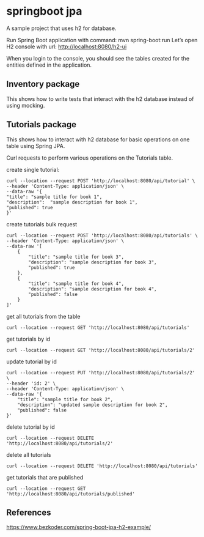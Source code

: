 * springboot jpa

A sample project that uses h2 for database.


Run Spring Boot application with command: mvn spring-boot:run
Let’s open H2 console with url: http://localhost:8080/h2-ui

When you login to the console, you should see the tables created for the entities defined in the application.

** Inventory package

This shows how to write tests that interact with the h2 database instead of using mocking.

** Tutorials package

This shows how to interact with h2 database for basic operations on one table using Spring JPA.

Curl requests to perform various operations on the Tutorials table.

create single tutorial:
#+begin_src 
curl --location --request POST 'http://localhost:8080/api/tutorial' \
--header 'Content-Type: application/json' \
--data-raw '{
"title": "sample title for book 1",
"description":  "sample description for book 1",
"published": true
}'
#+end_src

create tutorials bulk request
#+begin_src 
curl --location --request POST 'http://localhost:8080/api/tutorials' \
--header 'Content-Type: application/json' \
--data-raw '[
    {
        "title": "sample title for book 3",
        "description": "sample description for book 3",
        "published": true
    },
    {
        "title": "sample title for book 4",
        "description": "sample description for book 4",
        "published": false
    }
]'  
#+end_src

get all tutorials from the table
#+begin_src 
curl --location --request GET 'http://localhost:8080/api/tutorials'
#+end_src

get tutorials by id
#+begin_src 
curl --location --request GET 'http://localhost:8080/api/tutorials/2'
#+end_src

update tutorial by id
#+begin_src 
curl --location --request PUT 'http://localhost:8080/api/tutorials/2' \
--header 'id: 2' \
--header 'Content-Type: application/json' \
--data-raw '{
    "title": "sample title for book 2",
    "description": "updated sample description for book 2",
    "published": false
}'
#+end_src

delete tutorial by id
#+begin_src 
curl --location --request DELETE 'http://localhost:8080/api/tutorials/2'
#+end_src

delete all tutorials
#+begin_src 
curl --location --request DELETE 'http://localhost:8080/api/tutorials'
#+end_src

get tutorials that are published
#+begin_src 
curl --location --request GET 'http://localhost:8080/api/tutorials/published'
#+end_src

** References

https://www.bezkoder.com/spring-boot-jpa-h2-example/
